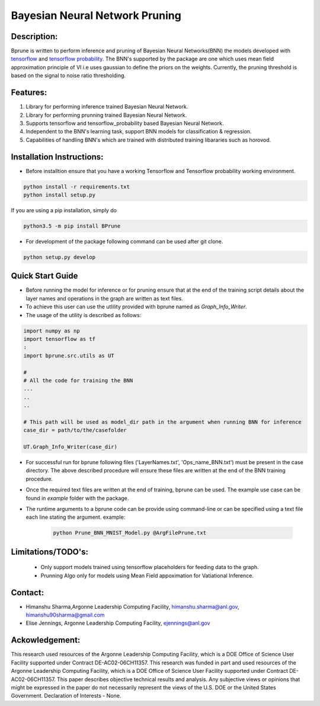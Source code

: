 ################################
Bayesian Neural Network Pruning
################################
.. image:: Logo_Bprune.png
    :width: 200px
    :align: center
    :height: 100px
    :alt: alternate text

Description:  
------------
.. image:: https://img.shields.io/badge/License-MIT-yellow.svg
   :target: https://opensource.org/licenses/MIT
   :alt: License

Bprune is written to perform inference and pruning of Bayesian Neural Networks(BNN) the 
models developed with `tensorflow <https://www.tensorflow.org/>`_ and `tensorflow probability <https://www.tensorflow.org/probability>`_.
The BNN's supported by the package are one which uses mean field approximation principle of VI i.e uses 
gaussian to define the priors on the weights. Currently, the pruning threshold is based on 
the signal to noise ratio thresholding.  

Features:
---------
1. Library for performing inference trained Bayesian Neural Network. 

2. Library for performing prunning trained Bayesian Neural Network.

3. Supports tensorflow and tensorflow_probability based Bayesian Neural Network.

4. Independent to the BNN's learning task, support BNN models for classification & regression.

5. Capabilities of handling BNN's which are trained with distributed training
   libararies such as horovod.

Installation Instructions:
--------------------------

- Before installtion ensure that you have a working Tensorflow and Tensorflow probability working environment.  

.. code-block:: 

   python install -r requirements.txt
   python install setup.py 


If you are using a pip installation, simply do

.. code-block:: 

   python3.5 -m pip install BPrune


- For development of the package following command can be used after git clone.

.. code-block::

    python setup.py develop

Quick Start Guide
------------------
- Before running the model for inference or for pruning ensure that at the end of 
  the training script  details about the layer names and operations in the graph are written 
  as text files.  

- To achieve this user can use the utlility provided with bprune named as `Graph_Info_Writer`.

- The usage of the utility is described as follows: 

.. code-block::

    import numpy as np
    import tensorflow as tf
    :
    import bprune.src.utils as UT

    #
    # All the code for training the BNN
    ...
    ..
    ..

    # This path will be used as model_dir path in the argument when running BNN for inference
    case_dir = path/to/the/casefolder
    
    UT.Graph_Info_Writer(case_dir)

- For successful run for bprune following files ('LayerNames.txt', 'Ops_name_BNN.txt') must be present in the 
  case directory. The above described procedure will ensure these files are written at the end of the BNN training 
  procedure. 

- Once the required text files are written at the end of training, bprune can be used.
  The example use case can be found in `example` folder with the package.

- The runtime arguments to a bprune code can be provide using command-line or can be specified using 
  a text file each line stating the argument.
  example:

    .. code-block::

        python Prune_BNN_MNIST_Model.py @ArgFilePrune.txt




Limitations/TODO's:
--------------------

 - Only support models trained using tensorflow placeholders for feeding data to the graph.
 - Prunning Algo only for models using Mean Field appoximation for Vatiational Inference. 


Contact:
--------

- Himanshu Sharma,Argonne Leadership Computing Facility, himanshu.sharma@anl.gov, himanshu90sharma@gmail.com

- Elise Jennings, Argonne Leadership Computing Facility, ejennings@anl.gov



Ackowledgement:
---------------

This research used resources of the Argonne Leadership Computing Facility, which is a DOE Office of Science User Facility supported under Contract DE-AC02-06CH11357. 
This research was funded in part and used resources of the Argonne Leadership Computing Facility, which is a DOE Office of Science User Facility supported under Contract DE-AC02-06CH11357. 
This paper describes objective technical results and analysis. Any subjective views or opinions that might be expressed in the paper do not necessarily represent the views of the U.S. DOE or the United States Government. 
Declaration of Interests - None. 